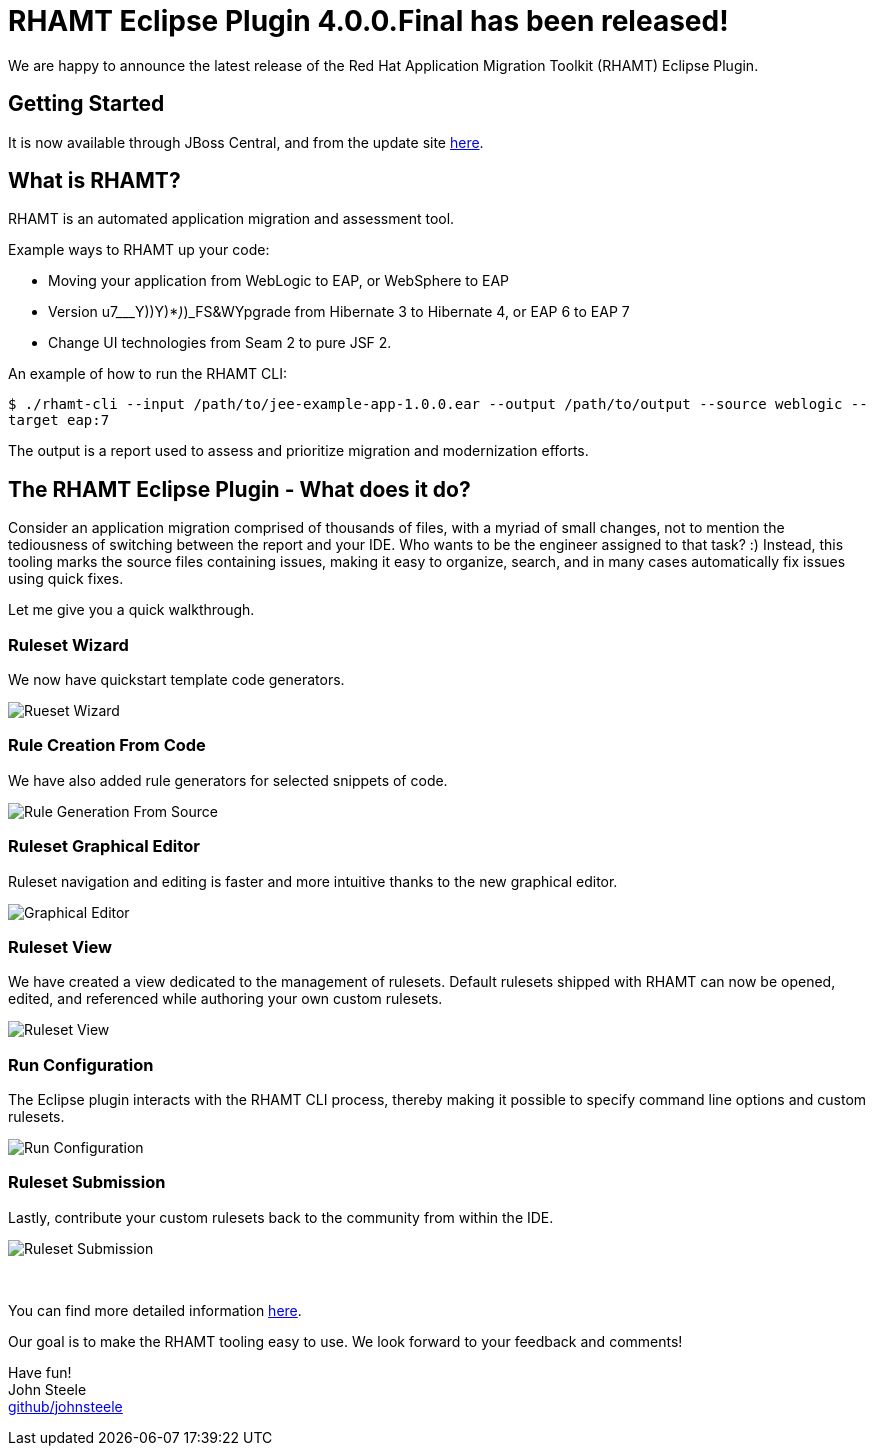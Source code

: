 = RHAMT Eclipse Plugin 4.0.0.Final has been released!
:page-layout: blog
:page-author: josteele
:page-tags: [release, rhamt, windup, jbosstools, redhat-rhamt]
:page-date: 2017-12-15
:blank: pass:[ +]

We are happy to announce the latest release of the Red Hat Application Migration Toolkit (RHAMT) Eclipse Plugin. 

== Getting Started

It is now available through JBoss Central, and from the update site link:http://download.jboss.org/jbosstools/oxygen/stable/updates/rhamt/[here].

== What is RHAMT?
 

RHAMT is an automated application migration and assessment tool.

Example ways to RHAMT up your code:

* Moving your application from WebLogic to EAP, or WebSphere to EAP
* Version u7___Y))Y)*_)_)_FS&WYpgrade from Hibernate 3 to Hibernate 4, or EAP 6 to EAP 7
* Change UI technologies from Seam 2 to pure JSF 2.

An example of how to run the RHAMT CLI:

`$ ./rhamt-cli --input /path/to/jee-example-app-1.0.0.ear --output /path/to/output --source weblogic --target eap:7`

The output is a report used to assess and prioritize migration and modernization efforts.

== The RHAMT Eclipse Plugin - What does it do?

Consider an application migration comprised of thousands of files, with a myriad of small changes, not to mention the tediousness of switching between
 the report and your IDE. Who wants to be the engineer assigned to that task? :)
Instead, this tooling marks the source files containing issues, making it easy to organize, search, and in many cases automatically fix issues using quick fixes.

Let me give you a quick walkthrough.

=== Ruleset Wizard

We now have quickstart template code generators.

image::images/rhamt/ruleset_wizard.gif[Rueset Wizard]

=== Rule Creation From Code

We have also added rule generators for selected snippets of code.

image::images/rhamt/type_implements.gif[Rule Generation From Source]

=== Ruleset Graphical Editor
Ruleset navigation and editing is faster and more intuitive thanks to the new graphical editor.

image::images/rhamt/ruleset_editor.gif[Graphical Editor]

=== Ruleset View
We have created a view dedicated to the management of rulesets. Default rulesets shipped with RHAMT can now be opened, edited, and referenced while authoring 
your own custom rulesets.

image::images/rhamt/ruleset_view.gif[Ruleset View]

=== Run Configuration
The Eclipse plugin interacts with the RHAMT CLI process, thereby making it possible to specify command line options and custom rulesets.

image::images/rhamt/run_configuration.gif[Run Configuration]

=== Ruleset Submission
Lastly, contribute your custom rulesets back to the community from within the IDE.

image::images/rhamt/ruleset_submission.png[Ruleset Submission]
{blank}

You can find more detailed information link:https://access.redhat.com/documentation/en-us/red_hat_application_migration_toolkit/[here].

Our goal is to make the RHAMT tooling easy to use. We look forward to your feedback and comments! +

Have fun! +
John Steele +
link:https://github.com/johnsteele/[github/johnsteele]
